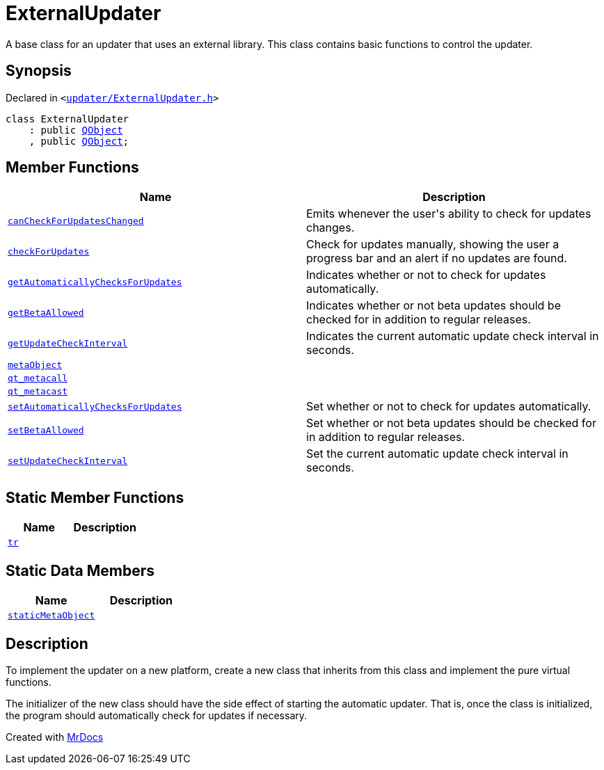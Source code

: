 [#ExternalUpdater]
= ExternalUpdater
:relfileprefix: 
:mrdocs:


A base class for an updater that uses an external library&period;
This class contains basic functions to control the updater&period;



== Synopsis

Declared in `&lt;https://github.com/PrismLauncher/PrismLauncher/blob/develop/launcher/updater/ExternalUpdater.h#L34[updater&sol;ExternalUpdater&period;h]&gt;`

[source,cpp,subs="verbatim,replacements,macros,-callouts"]
----
class ExternalUpdater
    : public xref:QObject.adoc[QObject]
    , public xref:QObject.adoc[QObject];
----

== Member Functions
[cols=2]
|===
| Name | Description 

| xref:ExternalUpdater/canCheckForUpdatesChanged.adoc[`canCheckForUpdatesChanged`] 
| Emits whenever the user&apos;s ability to check for updates changes&period;



| xref:ExternalUpdater/checkForUpdates.adoc[`checkForUpdates`] 
| Check for updates manually, showing the user a progress bar and an alert if no updates are found&period;



| xref:ExternalUpdater/getAutomaticallyChecksForUpdates.adoc[`getAutomaticallyChecksForUpdates`] 
| Indicates whether or not to check for updates automatically&period;



| xref:ExternalUpdater/getBetaAllowed.adoc[`getBetaAllowed`] 
| Indicates whether or not beta updates should be checked for in addition to regular releases&period;



| xref:ExternalUpdater/getUpdateCheckInterval.adoc[`getUpdateCheckInterval`] 
| Indicates the current automatic update check interval in seconds&period;



| xref:ExternalUpdater/metaObject.adoc[`metaObject`] 
| 

| xref:ExternalUpdater/qt_metacall.adoc[`qt&lowbar;metacall`] 
| 

| xref:ExternalUpdater/qt_metacast.adoc[`qt&lowbar;metacast`] 
| 

| xref:ExternalUpdater/setAutomaticallyChecksForUpdates.adoc[`setAutomaticallyChecksForUpdates`] 
| Set whether or not to check for updates automatically&period;



| xref:ExternalUpdater/setBetaAllowed.adoc[`setBetaAllowed`] 
| Set whether or not beta updates should be checked for in addition to regular releases&period;



| xref:ExternalUpdater/setUpdateCheckInterval.adoc[`setUpdateCheckInterval`] 
| Set the current automatic update check interval in seconds&period;



|===
== Static Member Functions
[cols=2]
|===
| Name | Description 

| xref:ExternalUpdater/tr.adoc[`tr`] 
| 

|===
== Static Data Members
[cols=2]
|===
| Name | Description 

| xref:ExternalUpdater/staticMetaObject.adoc[`staticMetaObject`] 
| 

|===



== Description

To implement the updater on a new platform, create a new class that inherits from this class and
implement the pure virtual functions&period;

The initializer of the new class should have the side effect of starting the automatic updater&period; That is,
once the class is initialized, the program should automatically check for updates if necessary&period;





[.small]#Created with https://www.mrdocs.com[MrDocs]#
